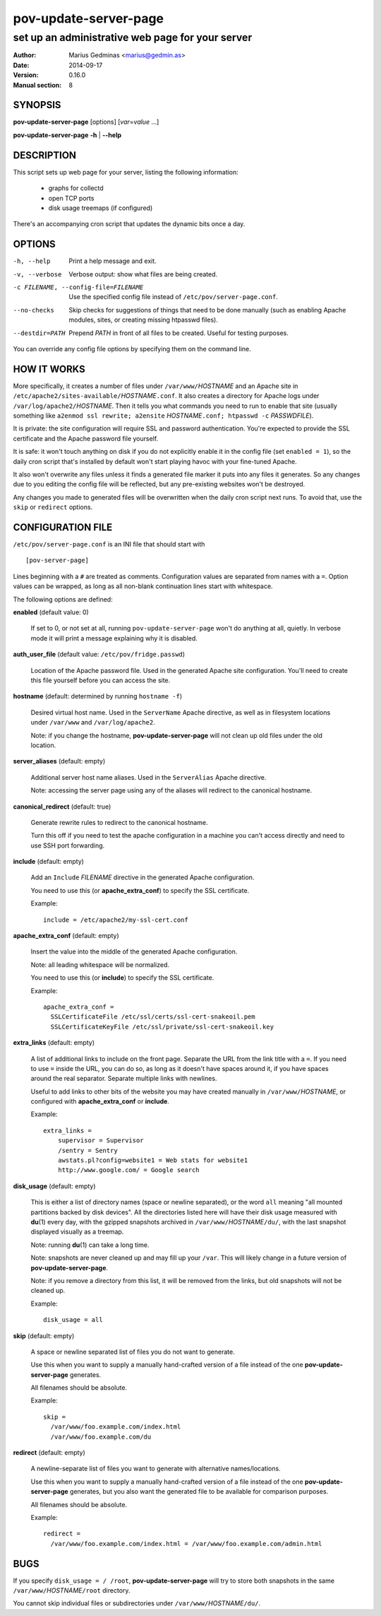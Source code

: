 ======================
pov-update-server-page
======================

-------------------------------------------------
set up an administrative web page for your server
-------------------------------------------------

:Author: Marius Gedminas <marius@gedmin.as>
:Date: 2014-09-17
:Version: 0.16.0
:Manual section: 8


SYNOPSIS
========

**pov-update-server-page** [options] [*var*\ =\ *value* ...]

**pov-update-server-page** **-h** | **--help**


DESCRIPTION
===========

This script sets up web page for your server, listing the following
information:

  - graphs for collectd
  - open TCP ports
  - disk usage treemaps (if configured)

There's an accompanying cron script that updates the dynamic bits once a
day.



OPTIONS
=======

-h, --help          Print a help message and exit.
-v, --verbose       Verbose output: show what files are being created.
-c FILENAME, --config-file=FILENAME
                    Use the specified config file instead of
                    ``/etc/pov/server-page.conf``.
--no-checks         Skip checks for suggestions of things that need to be done
                    manually (such as enabling Apache modules, sites, or
                    creating missing htpasswd files).
--destdir=PATH      Prepend *PATH* in front of all files to be created.
                    Useful for testing purposes.

You can override any config file options by specifying them on the command
line.


HOW IT WORKS
============

More specifically, it creates a number of files under ``/var/www/``\ *HOSTNAME*
and an Apache site in ``/etc/apache2/sites-available/``\ *HOSTNAME*\ ``.conf``.  It also
creates a directory for Apache logs under ``/var/log/apache2/``\ *HOSTNAME*.
Then it tells you what commands you need to run to enable that site (usually
something like ``a2enmod ssl rewrite; a2ensite`` *HOSTNAME*\ ``.conf; htpasswd -c``
*PASSWDFILE*).

It is private: the site configuration will require SSL and password
authentication.  You're expected to provide the SSL certificate and the Apache
password file yourself.

It is safe: it won't touch anything on disk if you do not explicitly enable
it in the config file (set ``enabled = 1``), so the daily cron script that's
installed by default won't start playing havoc with your fine-tuned Apache.

It also won't overwrite any files unless it finds a generated file marker it
puts into any files it generates.  So any changes due to you editing the
config file will be reflected, but any pre-existing websites won't be
destroyed.

Any changes you made to generated files will be overwritten when the daily
cron script next runs.  To avoid that, use the ``skip`` or ``redirect``
options.


CONFIGURATION FILE
==================

``/etc/pov/server-page.conf`` is an INI file that should start with ::

    [pov-server-page]

Lines beginning with a ``#`` are treated as comments.  Configuration values
are separated from names with a ``=``.  Option values can be wrapped, as long
as all non-blank continuation lines start with whitespace.

The following options are defined:

**enabled** (default value: 0)

    If set to 0, or not set at all, running ``pov-update-server-page`` won't
    do anything at all, quietly.  In verbose mode it will print a message
    explaining why it is disabled.

**auth_user_file** (default value: ``/etc/pov/fridge.passwd``)

    Location of the Apache password file.  Used in the generated Apache
    site configuration.  You'll need to create this file yourself before you
    can access the site.

**hostname** (default: determined by running ``hostname -f``)

    Desired virtual host name.  Used in the ``ServerName`` Apache directive,
    as well as in filesystem locations under ``/var/www`` and
    ``/var/log/apache2``.

    Note: if you change the hostname, **pov-update-server-page** will not clean
    up old files under the old location.

**server_aliases** (default: empty)

    Additional server host name aliases.  Used in the ``ServerAlias``
    Apache directive.

    Note: accessing the server page using any of the aliases will redirect
    to the canonical hostname.

**canonical_redirect** (default: true)

    Generate rewrite rules to redirect to the canonical hostname.

    Turn this off if you need to test the apache configuration in
    a machine you can't access directly and need to use SSH port
    forwarding.

**include** (default: empty)

    Add an ``Include`` *FILENAME* directive in the generated Apache
    configuration.

    You need to use this (or **apache_extra_conf**) to specify the SSL
    certificate.

    Example::

        include = /etc/apache2/my-ssl-cert.conf

**apache_extra_conf** (default: empty)

    Insert the value into the middle of the generated Apache configuration.

    Note: all leading whitespace will be normalized.

    You need to use this (or **include**) to specify the SSL certificate.

    Example::

        apache_extra_conf =
          SSLCertificateFile /etc/ssl/certs/ssl-cert-snakeoil.pem
          SSLCertificateKeyFile /etc/ssl/private/ssl-cert-snakeoil.key

**extra_links** (default: empty)

    A list of additional links to include on the front page.  Separate the
    URL from the link title with a ``=``.  If you need to use ``=`` inside
    the URL, you can do so, as long as it doesn't have spaces around it,
    if you have spaces around the real separator.  Separate multiple links
    with newlines.

    Useful to add links to other bits of the website you may have created
    manually in ``/var/www/``\ *HOSTNAME*, or configured with
    **apache_extra_conf** or **include**.

    Example::

        extra_links =
            supervisor = Supervisor
            /sentry = Sentry
            awstats.pl?config=website1 = Web stats for website1
            http://www.google.com/ = Google search

**disk_usage** (default: empty)

    This is either a list of directory names (space or newline separated), or
    the word ``all`` meaning "all mounted partitions backed by disk devices".
    All the directories listed here will have their disk usage measured with
    **du**\ (1) every day, with the gzipped snapshots archived in
    ``/var/www/``\ *HOSTNAME*\ ``/du/``, with the last snapshot displayed
    visually as a treemap.

    Note: running **du**\ (1) can take a long time.

    Note: snapshots are never cleaned up and may fill up your ``/var``.
    This will likely change in a future version of **pov-update-server-page**.

    Note: if you remove a directory from this list, it will be removed
    from the links, but old snapshots will not be cleaned up.

    Example::

        disk_usage = all

**skip** (default: empty)

    A space or newline separated list of files you do not want to generate.

    Use this when you want to supply a manually hand-crafted version of a file
    instead of the one **pov-update-server-page** generates.

    All filenames should be absolute.

    Example::

        skip =
          /var/www/foo.example.com/index.html
          /var/www/foo.example.com/du

**redirect** (default: empty)

    A newline-separate list of files you want to generate with alternative
    names/locations.

    Use this when you want to supply a manually hand-crafted version of a file
    instead of the one **pov-update-server-page** generates, but you also
    want the generated file to be available for comparison purposes.

    All filenames should be absolute.

    Example::

        redirect =
          /var/www/foo.example.com/index.html = /var/www/foo.example.com/admin.html


BUGS
====

If you specify ``disk_usage = / /root``, **pov-update-server-page** will try
to store both snapshots in the same ``/var/www/``\ *HOSTNAME*\ ``/root``
directory.

You cannot skip individual files or subdirectories under
``/var/www/``\ *HOSTNAME*\ ``/du/``.
